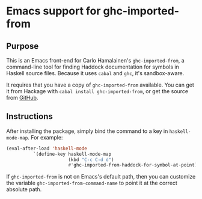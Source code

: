 * Emacs support for ghc-imported-from

[[http://melpa.org/#/ghc-imported-from][file:http://melpa.org/packages/ghc-imported-from-badge.svg]]     [[http://stable.melpa.org/#/ghc-imported-from][file:http://stable.melpa.org/packages/ghc-imported-from-badge.svg]]

** Purpose
This is an Emacs front-end for Carlo Hamalainen's =ghc-imported-from=,
a command-line tool for finding Haddock documentation for symbols in
Haskell source files. Because it uses =cabal= and =ghc=, it's
sandbox-aware.

It requires that you have a copy of =ghc-imported-from= available. You
can get it from Hackage with =cabal install ghc-imported-from=, or get
the source from [[https://github.com/carlohamalainen/ghc-imported-from][GitHub]].

** Instructions
After installing the package, simply bind the command to a key in
=haskell-mode-map=. For example:

#+BEGIN_SRC emacs-lisp
(eval-after-load 'haskell-mode
          `(define-key haskell-mode-map
                       (kbd "C-c C-d d")
                       #'ghc-imported-from-haddock-for-symbol-at-point))
#+END_SRC

If =ghc-imported-from= is not on Emacs's default path, then you can
customize the variable =ghc-imported-from-command-name= to point it at
the correct absolute path.
